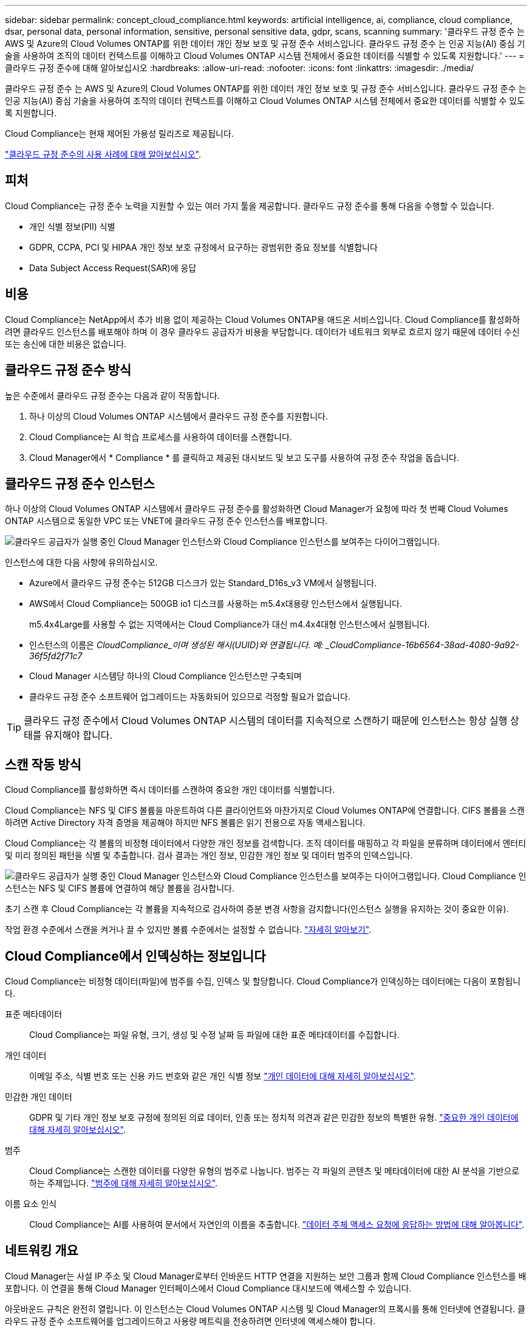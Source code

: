 ---
sidebar: sidebar 
permalink: concept_cloud_compliance.html 
keywords: artificial intelligence, ai, compliance, cloud compliance, dsar, personal data, personal information, sensitive, personal sensitive data, gdpr, scans, scanning 
summary: '클라우드 규정 준수 는 AWS 및 Azure의 Cloud Volumes ONTAP를 위한 데이터 개인 정보 보호 및 규정 준수 서비스입니다. 클라우드 규정 준수 는 인공 지능(AI) 중심 기술을 사용하여 조직의 데이터 컨텍스트를 이해하고 Cloud Volumes ONTAP 시스템 전체에서 중요한 데이터를 식별할 수 있도록 지원합니다.' 
---
= 클라우드 규정 준수에 대해 알아보십시오
:hardbreaks:
:allow-uri-read: 
:nofooter: 
:icons: font
:linkattrs: 
:imagesdir: ./media/


[role="lead"]
클라우드 규정 준수 는 AWS 및 Azure의 Cloud Volumes ONTAP를 위한 데이터 개인 정보 보호 및 규정 준수 서비스입니다. 클라우드 규정 준수 는 인공 지능(AI) 중심 기술을 사용하여 조직의 데이터 컨텍스트를 이해하고 Cloud Volumes ONTAP 시스템 전체에서 중요한 데이터를 식별할 수 있도록 지원합니다.

Cloud Compliance는 현재 제어된 가용성 릴리즈로 제공됩니다.

https://cloud.netapp.com/cloud-compliance["클라우드 규정 준수의 사용 사례에 대해 알아보십시오"^].



== 피처

Cloud Compliance는 규정 준수 노력을 지원할 수 있는 여러 가지 툴을 제공합니다. 클라우드 규정 준수를 통해 다음을 수행할 수 있습니다.

* 개인 식별 정보(PII) 식별
* GDPR, CCPA, PCI 및 HIPAA 개인 정보 보호 규정에서 요구하는 광범위한 중요 정보를 식별합니다
* Data Subject Access Request(SAR)에 응답




== 비용

Cloud Compliance는 NetApp에서 추가 비용 없이 제공하는 Cloud Volumes ONTAP용 애드온 서비스입니다. Cloud Compliance를 활성화하려면 클라우드 인스턴스를 배포해야 하며 이 경우 클라우드 공급자가 비용을 부담합니다. 데이터가 네트워크 외부로 흐르지 않기 때문에 데이터 수신 또는 송신에 대한 비용은 없습니다.



== 클라우드 규정 준수 방식

높은 수준에서 클라우드 규정 준수는 다음과 같이 작동합니다.

. 하나 이상의 Cloud Volumes ONTAP 시스템에서 클라우드 규정 준수를 지원합니다.
. Cloud Compliance는 AI 학습 프로세스를 사용하여 데이터를 스캔합니다.
. Cloud Manager에서 * Compliance * 를 클릭하고 제공된 대시보드 및 보고 도구를 사용하여 규정 준수 작업을 돕습니다.




== 클라우드 규정 준수 인스턴스

하나 이상의 Cloud Volumes ONTAP 시스템에서 클라우드 규정 준수를 활성화하면 Cloud Manager가 요청에 따라 첫 번째 Cloud Volumes ONTAP 시스템으로 동일한 VPC 또는 VNET에 클라우드 규정 준수 인스턴스를 배포합니다.

image:diagram_cloud_compliance_instance.png["클라우드 공급자가 실행 중인 Cloud Manager 인스턴스와 Cloud Compliance 인스턴스를 보여주는 다이어그램입니다."]

인스턴스에 대한 다음 사항에 유의하십시오.

* Azure에서 클라우드 규정 준수는 512GB 디스크가 있는 Standard_D16s_v3 VM에서 실행됩니다.
* AWS에서 Cloud Compliance는 500GB io1 디스크를 사용하는 m5.4x대용량 인스턴스에서 실행됩니다.
+
m5.4x4Large를 사용할 수 없는 지역에서는 Cloud Compliance가 대신 m4.4x4대형 인스턴스에서 실행됩니다.

* 인스턴스의 이름은 _CloudCompliance_이며 생성된 해시(UUID)와 연결됩니다. 예: _CloudCompliance-16b6564-38ad-4080-9a92-36f5fd2f71c7_
* Cloud Manager 시스템당 하나의 Cloud Compliance 인스턴스만 구축되며
* 클라우드 규정 준수 소프트웨어 업그레이드는 자동화되어 있으므로 걱정할 필요가 없습니다.



TIP: 클라우드 규정 준수에서 Cloud Volumes ONTAP 시스템의 데이터를 지속적으로 스캔하기 때문에 인스턴스는 항상 실행 상태를 유지해야 합니다.



== 스캔 작동 방식

Cloud Compliance를 활성화하면 즉시 데이터를 스캔하여 중요한 개인 데이터를 식별합니다.

Cloud Compliance는 NFS 및 CIFS 볼륨을 마운트하여 다른 클라이언트와 마찬가지로 Cloud Volumes ONTAP에 연결합니다. CIFS 볼륨을 스캔하려면 Active Directory 자격 증명을 제공해야 하지만 NFS 볼륨은 읽기 전용으로 자동 액세스됩니다.

Cloud Compliance는 각 볼륨의 비정형 데이터에서 다양한 개인 정보를 검색합니다. 조직 데이터를 매핑하고 각 파일을 분류하며 데이터에서 엔터티 및 미리 정의된 패턴을 식별 및 추출합니다. 검사 결과는 개인 정보, 민감한 개인 정보 및 데이터 범주의 인덱스입니다.

image:diagram_cloud_compliance_scan.png["클라우드 공급자가 실행 중인 Cloud Manager 인스턴스와 Cloud Compliance 인스턴스를 보여주는 다이어그램입니다. Cloud Compliance 인스턴스는 NFS 및 CIFS 볼륨에 연결하여 해당 볼륨을 검사합니다."]

초기 스캔 후 Cloud Compliance는 각 볼륨을 지속적으로 검사하여 증분 변경 사항을 감지합니다(인스턴스 실행을 유지하는 것이 중요한 이유).

작업 환경 수준에서 스캔을 켜거나 끌 수 있지만 볼륨 수준에서는 설정할 수 없습니다. link:task_managing_compliance.html["자세히 알아보기"].



== Cloud Compliance에서 인덱싱하는 정보입니다

Cloud Compliance는 비정형 데이터(파일)에 범주를 수집, 인덱스 및 할당합니다. Cloud Compliance가 인덱싱하는 데이터에는 다음이 포함됩니다.

표준 메타데이터:: Cloud Compliance는 파일 유형, 크기, 생성 및 수정 날짜 등 파일에 대한 표준 메타데이터를 수집합니다.
개인 데이터:: 이메일 주소, 식별 번호 또는 신용 카드 번호와 같은 개인 식별 정보 link:task_controlling_private_data.html#personal-data["개인 데이터에 대해 자세히 알아보십시오"].
민감한 개인 데이터:: GDPR 및 기타 개인 정보 보호 규정에 정의된 의료 데이터, 인종 또는 정치적 의견과 같은 민감한 정보의 특별한 유형. link:task_controlling_private_data.html#sensitive-personal-data["중요한 개인 데이터에 대해 자세히 알아보십시오"].
범주:: Cloud Compliance는 스캔한 데이터를 다양한 유형의 범주로 나눕니다. 범주는 각 파일의 콘텐츠 및 메타데이터에 대한 AI 분석을 기반으로 하는 주제입니다. link:task_controlling_private_data.html#categories["범주에 대해 자세히 알아보십시오"].
이름 요소 인식:: Cloud Compliance는 AI를 사용하여 문서에서 자연인의 이름을 추출합니다. link:task_responding_to_dsar.html["데이터 주체 액세스 요청에 응답하는 방법에 대해 알아봅니다"].




== 네트워킹 개요

Cloud Manager는 사설 IP 주소 및 Cloud Manager로부터 인바운드 HTTP 연결을 지원하는 보안 그룹과 함께 Cloud Compliance 인스턴스를 배포합니다. 이 연결을 통해 Cloud Manager 인터페이스에서 Cloud Compliance 대시보드에 액세스할 수 있습니다.

아웃바운드 규칙은 완전히 열립니다. 이 인스턴스는 Cloud Volumes ONTAP 시스템 및 Cloud Manager의 프록시를 통해 인터넷에 연결됩니다. 클라우드 규정 준수 소프트웨어를 업그레이드하고 사용량 메트릭을 전송하려면 인터넷에 액세스해야 합니다.

네트워킹 요구 사항이 엄격하면 link:task_getting_started_compliance.html#reviewing-prerequisites["Cloud Compliance에서 접촉하는 엔드포인트에 대해 알아보십시오"].


TIP: 인덱싱된 데이터는 클라우드 규정 준수 인스턴스를 남기지 않습니다. 데이터는 가상 네트워크 외부로 전달되지 않고 Cloud Manager로 전송되지 않습니다.



== 규정 준수 정보에 대한 사용자 액세스

Cloud Manager 관리자는 모든 작업 환경에 대한 규정 준수 정보를 볼 수 있습니다.

Workspace 관리자는 액세스 권한이 있는 시스템에 대해서만 규정 준수 정보를 볼 수 있습니다. 작업 영역 관리자가 Cloud Manager의 작업 환경에 액세스할 수 없는 경우 규정 준수 탭에서 작업 환경에 대한 규정 준수 정보를 볼 수 없습니다.

link:reference_user_roles.html["Cloud Manager 역할에 대해 자세히 알아보십시오"].
